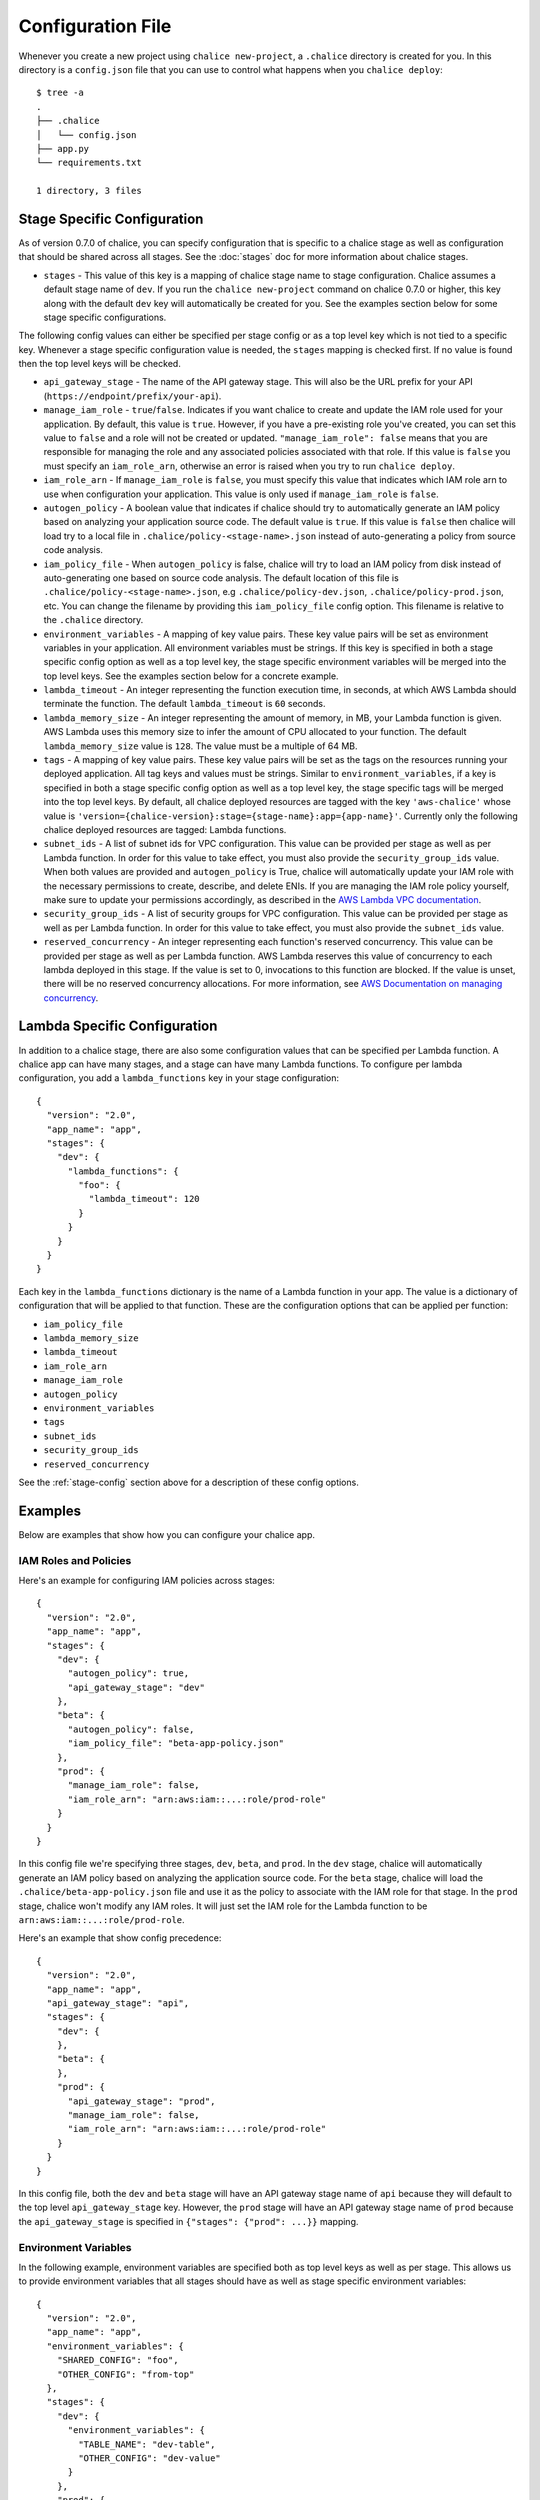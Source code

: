 Configuration File
==================

Whenever you create a new project using
``chalice new-project``, a ``.chalice`` directory is created
for you.  In this directory is a ``config.json`` file that
you can use to control what happens when you ``chalice deploy``::


    $ tree -a
    .
    ├── .chalice
    │   └── config.json
    ├── app.py
    └── requirements.txt

    1 directory, 3 files


.. _stage-config:

Stage Specific Configuration
----------------------------

As of version 0.7.0 of chalice, you can specify configuration
that is specific to a chalice stage as well as configuration that should
be shared across all stages.  See the :doc:`stages` doc for more
information about chalice stages.

* ``stages`` - This value of this key is a mapping of chalice stage
  name to stage configuration.  Chalice assumes a default stage name
  of ``dev``.  If you run the ``chalice new-project`` command on
  chalice 0.7.0 or higher, this key along with the default ``dev``
  key will automatically be created for you.  See the examples
  section below for some stage specific configurations.

The following config values can either be specified per stage config
or as a top level key which is not tied to a specific key.  Whenever
a stage specific configuration value is needed, the ``stages`` mapping
is checked first.  If no value is found then the top level keys will
be checked.


* ``api_gateway_stage`` - The name of the API gateway stage.  This
  will also be the URL prefix for your API
  (``https://endpoint/prefix/your-api``).

* ``manage_iam_role`` - ``true``/``false``.  Indicates if you
  want chalice to create and update the IAM role
  used for your application.  By default, this value is ``true``.
  However, if you have a pre-existing role you've created, you
  can set this value to ``false`` and a role will not be created
  or updated.
  ``"manage_iam_role": false`` means that you are responsible for
  managing the role and any associated policies associated with
  that role.  If this value is ``false`` you must specify
  an ``iam_role_arn``, otherwise an error is raised when you
  try to run ``chalice deploy``.

* ``iam_role_arn`` - If ``manage_iam_role`` is ``false``, you
  must specify this value that indicates which IAM role arn to
  use when configuration your application.  This value is only
  used if ``manage_iam_role`` is ``false``.

* ``autogen_policy`` - A boolean value that indicates if chalice
  should try to automatically generate an IAM policy based on
  analyzing your application source code.  The default value is
  ``true``.  If this value is ``false`` then chalice will load
  try to a local file in ``.chalice/policy-<stage-name>.json``
  instead of auto-generating a policy from source code analysis.

* ``iam_policy_file`` - When ``autogen_policy`` is false, chalice
  will try to load an IAM policy from disk instead of auto-generating
  one based on source code analysis.  The default location of this
  file is ``.chalice/policy-<stage-name>.json``, e.g
  ``.chalice/policy-dev.json``, ``.chalice/policy-prod.json``, etc.
  You can change the filename by providing this ``iam_policy_file``
  config option.  This filename is relative to the ``.chalice``
  directory.

* ``environment_variables`` - A mapping of key value pairs.  These
  key value pairs will be set as environment variables in your
  application.  All environment variables must be strings.
  If this key is specified in both a stage specific config option
  as well as a top level key, the stage specific environment
  variables will be merged into the top level keys.  See the
  examples section below for a concrete example.

* ``lambda_timeout`` - An integer representing the function execution time,
  in seconds, at which AWS Lambda should terminate the function. The
  default ``lambda_timeout`` is ``60`` seconds.

* ``lambda_memory_size`` - An integer representing the amount of memory, in
  MB, your Lambda function is given. AWS Lambda uses this memory size
  to infer the amount of CPU allocated to your function. The default
  ``lambda_memory_size`` value is ``128``. The value must be a multiple of
  64 MB.

* ``tags`` - A mapping of key value pairs. These key value pairs will
  be set as the tags on the resources running your deployed
  application. All tag keys and values must be strings. Similar to
  ``environment_variables``, if a key is specified in both a stage
  specific config option as well as a top level key, the stage specific
  tags will be merged into the top level keys. By default, all chalice
  deployed resources are tagged with the key ``'aws-chalice'`` whose
  value is ``'version={chalice-version}:stage={stage-name}:app={app-name}'``.
  Currently only the following chalice deployed resources are tagged:
  Lambda functions.

* ``subnet_ids`` - A list of subnet ids for VPC configuration.  This
  value can be provided per stage as well as per Lambda function.
  In order for this value to take effect, you must also provide the
  ``security_group_ids`` value.  When both values are provided and
  ``autogen_policy`` is True, chalice will automatically update your
  IAM role with the necessary permissions to create, describe, and delete
  ENIs.  If you are managing the IAM role policy yourself, make sure
  to update your permissions accordingly, as described in the
  `AWS Lambda VPC documentation`_.

* ``security_group_ids`` - A list of security groups for VPC configuration.
  This value can be provided per stage as well as per Lambda function.
  In order for this value to take effect, you must also provide the
  ``subnet_ids`` value.

* ``reserved_concurrency`` - An integer representing each function's reserved
  concurrency.  This value can be provided per stage as well as per Lambda
  function. AWS Lambda reserves this value of concurrency to each lambda
  deployed in this stage. If the value is set to 0, invocations to this
  function are blocked. If the value is unset, there will be no reserved
  concurrency allocations. For more information, see `AWS Documentation on
  managing concurrency`_.

Lambda Specific Configuration
-----------------------------

In addition to a chalice stage, there are also some configuration values
that can be specified per Lambda function.  A chalice app can have many
stages, and a stage can have many Lambda functions.  To configure
per lambda configuration, you add a ``lambda_functions`` key in your
stage configuration::

  {
    "version": "2.0",
    "app_name": "app",
    "stages": {
      "dev": {
        "lambda_functions": {
          "foo": {
            "lambda_timeout": 120
          }
        }
      }
    }
  }

Each key in the ``lambda_functions`` dictionary is the name of a Lambda
function in your app.  The value is a dictionary of configuration that
will be applied to that function.  These are the configuration options
that can be applied per function:

* ``iam_policy_file``
* ``lambda_memory_size``
* ``lambda_timeout``
* ``iam_role_arn``
* ``manage_iam_role``
* ``autogen_policy``
* ``environment_variables``
* ``tags``
* ``subnet_ids``
* ``security_group_ids``
* ``reserved_concurrency``


See the :ref:`stage-config` section above for a description
of these config options.

Examples
--------

Below are examples that show how you can configure your chalice app.


IAM Roles and Policies
~~~~~~~~~~~~~~~~~~~~~~


Here's an example for configuring IAM policies across stages::

  {
    "version": "2.0",
    "app_name": "app",
    "stages": {
      "dev": {
        "autogen_policy": true,
        "api_gateway_stage": "dev"
      },
      "beta": {
        "autogen_policy": false,
        "iam_policy_file": "beta-app-policy.json"
      },
      "prod": {
        "manage_iam_role": false,
        "iam_role_arn": "arn:aws:iam::...:role/prod-role"
      }
    }
  }

In this config file we're specifying three stages, ``dev``, ``beta``,
and ``prod``.  In the ``dev`` stage, chalice will automatically
generate an IAM policy based on analyzing the application source code.
For the ``beta`` stage, chalice will load the
``.chalice/beta-app-policy.json`` file and use it as the policy to
associate with the IAM role for that stage.  In the ``prod`` stage,
chalice won't modify any IAM roles.  It will just set the IAM role
for the Lambda function to be ``arn:aws:iam::...:role/prod-role``.

Here's an example that show config precedence::


  {
    "version": "2.0",
    "app_name": "app",
    "api_gateway_stage": "api",
    "stages": {
      "dev": {
      },
      "beta": {
      },
      "prod": {
        "api_gateway_stage": "prod",
        "manage_iam_role": false,
        "iam_role_arn": "arn:aws:iam::...:role/prod-role"
      }
    }
  }

In this config file, both the ``dev`` and ``beta`` stage will
have an API gateway stage name of ``api`` because they will
default to the top level ``api_gateway_stage`` key.
However, the ``prod`` stage will have an API gateway stage
name of ``prod`` because the ``api_gateway_stage`` is specified
in ``{"stages": {"prod": ...}}`` mapping.



Environment Variables
~~~~~~~~~~~~~~~~~~~~~


In the following example, environment variables are specified
both as top level keys as well as per stage.  This allows us to
provide environment variables that all stages should have as well
as stage specific environment variables::


  {
    "version": "2.0",
    "app_name": "app",
    "environment_variables": {
      "SHARED_CONFIG": "foo",
      "OTHER_CONFIG": "from-top"
    },
    "stages": {
      "dev": {
        "environment_variables": {
          "TABLE_NAME": "dev-table",
          "OTHER_CONFIG": "dev-value"
        }
      },
      "prod": {
        "environment_variables": {
          "TABLE_NAME": "prod-table",
          "OTHER_CONFIG": "prod-value"
        }
      }
    }
  }

For the above config, the ``dev`` stage will have the
following environment variables set::

  {
    "SHARED_CONFIG": "foo",
    "TABLE_NAME": "dev-table",
    "OTHER_CONFIG": "dev-value",
  }

The ``prod`` stage will have these environment variables set::

  {
    "SHARED_CONFIG": "foo",
    "TABLE_NAME": "prod-table",
    "OTHER_CONFIG": "prod-value",
  }


Per Lambda Examples
~~~~~~~~~~~~~~~~~~~

Suppose we had the following chalice app:

.. code-block:: python

    from chalice import Chalice

    app = Chalice(app_name='demo')

    @app.lambda_function()
    def foo(event, context):
        pass

    @app.lambda_function()
    def bar(event, context):
        pass


Given these two functions, we'd like to configure the functions
as follows:

* Both functions should have an environment variable ``OWNER`` with value
  ``dev-team``.
* The ``foo`` function should have an autogenerated IAM policy managed by
  chalice.
* The ``foo`` function should be run in a VPC with subnet ids ``sn-1`` and
  ``sn-2``, with security groups ``sg-10`` and ``sg-11``.  Chalice should
  also automatically configure the IAM policy with permissions to modify
  EC2 network interfaces.
* The ``bar`` function should use a pre-existing IAM role that was created
  outside of chalice.  Chalice should not perform an IAM role management for
  the ``bar`` function.
* The ``bar`` function should have an environment variable ``TABLE_NAME`` with
  value ``mytable``.

We can accomplish all this with this config file::

  {
    "stages": {
      "dev": {
        "environment_variables": {
          "OWNER": "dev-team"
        }
        "api_gateway_stage": "api",
        "lambda_functions": {
          "foo": {
            "subnet_ids": ["sn-1", "sn-2"],
            "security_group_ids": ["sg-10", "sg-11"],
          },
          "bar": {
            "manage_iam_role": false,
            "iam_role_arn": "arn:aws:iam::my-role-name",
            "environment_variable": {"TABLE_NAME": "mytable"}
          }
        }
      }
    },
    "version": "2.0",
    "app_name": "demo"
  }

.. _AWS Lambda VPC documentation: https://docs.aws.amazon.com/lambda/latest/dg/vpc.html#vpc-configuring
.. _AWS Documentation on managing concurrency: https://docs.aws.amazon.com/lambda/latest/dg/concurrent-executions.html
